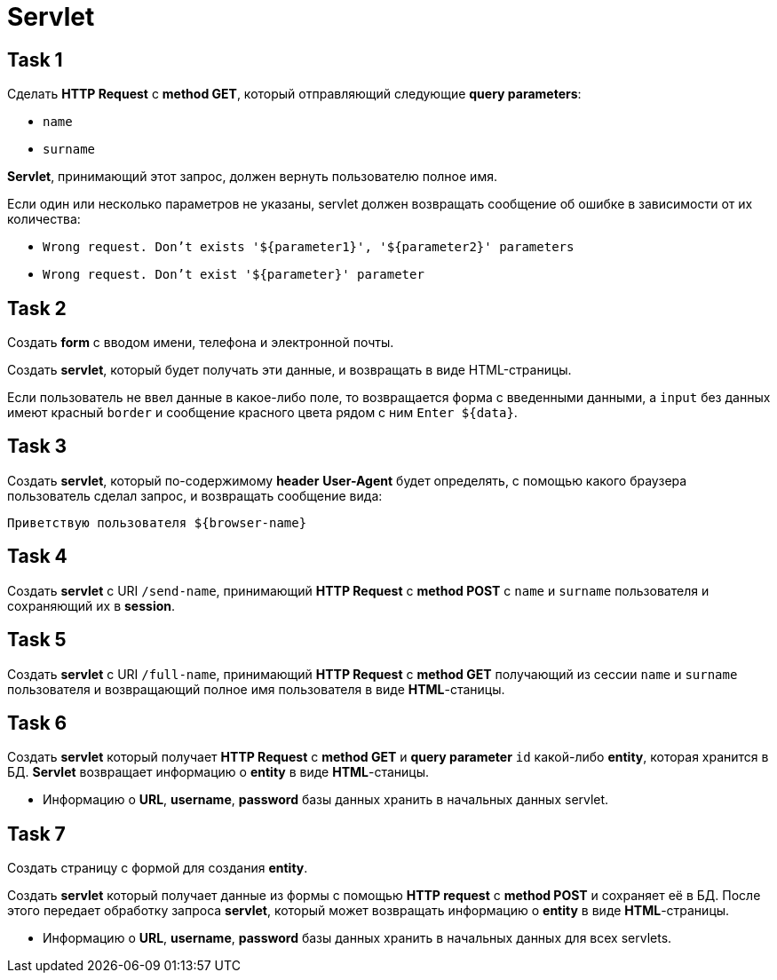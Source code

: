 = Servlet

== Task 1

Сделать *HTTP Request* c *method GET*, который отправляющий следующие *query parameters*:

* `name`
* `surname`

*Servlet*, принимающий этот запрос, должен вернуть пользователю полное имя.

Если один или несколько параметров не указаны, servlet должен возвращать сообщение об ошибке в зависимости от их количества:

* ``Wrong request. Don't exists '${parameter1}', '${parameter2}' parameters``
* ``Wrong request. Don't exist '${parameter}' parameter``

== Task 2

Создать *form* с вводом имени, телефона и электронной почты.

Создать *servlet*, который будет получать эти данные, и возвращать в виде HTML-страницы.

Если пользователь не ввел данные в какое-либо поле, то возвращается форма с введенными данными, а `input` без данных
имеют красный `border` и сообщение красного цвета рядом с ним `Enter ${data}`.

== Task 3

Создать *servlet*, который по-содержимому *header* *User-Agent* будет определять, с помощью какого браузера пользователь
сделал запрос, и возвращать сообщение вида:

``Приветствую пользователя ${browser-name}``

== Task 4

Создать *servlet* c URI `/send-name`, принимающий *HTTP Request* c *method POST* с `name` и `surname` пользователя и
сохраняющий их в *session*.

== Task 5

Создать *servlet* c URI `/full-name`, принимающий *HTTP Request* c *method GET* получающий из сессии `name` и `surname`
пользователя и возвращающий полное имя пользователя в виде *HTML*-станицы.

== Task 6

Создать *servlet* который получает *HTTP Request* c *method GET* и *query parameter* `id` какой-либо *entity*, которая
хранится в БД. *Servlet* возвращает информацию о *entity* в виде *HTML*-станицы.

* Информацию о *URL*, *username*, *password* базы данных хранить в начальных данных servlet.

== Task 7

Создать страницу с формой для создания *entity*.

Создать *servlet* который получает данные из формы с помощью *HTTP request* c *method POST* и сохраняет её в БД. После
этого передает обработку запроса *servlet*, который может возвращать информацию o *entity* в виде *HTML*-страницы.

* Информацию о *URL*, *username*, *password* базы данных хранить в начальных данных для всех servlets.
